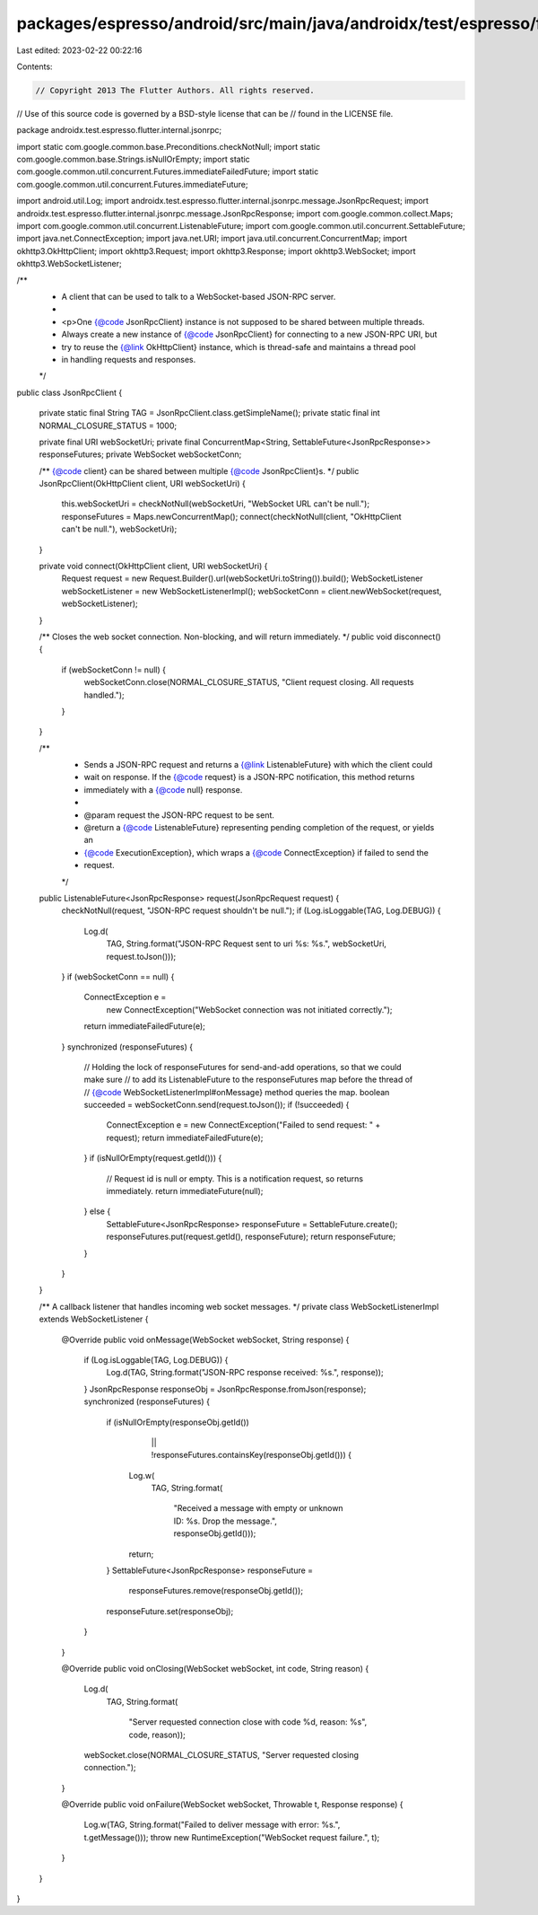 packages/espresso/android/src/main/java/androidx/test/espresso/flutter/internal/jsonrpc/JsonRpcClient.java
==========================================================================================================

Last edited: 2023-02-22 00:22:16

Contents:

.. code-block:: java

    // Copyright 2013 The Flutter Authors. All rights reserved.
// Use of this source code is governed by a BSD-style license that can be
// found in the LICENSE file.

package androidx.test.espresso.flutter.internal.jsonrpc;

import static com.google.common.base.Preconditions.checkNotNull;
import static com.google.common.base.Strings.isNullOrEmpty;
import static com.google.common.util.concurrent.Futures.immediateFailedFuture;
import static com.google.common.util.concurrent.Futures.immediateFuture;

import android.util.Log;
import androidx.test.espresso.flutter.internal.jsonrpc.message.JsonRpcRequest;
import androidx.test.espresso.flutter.internal.jsonrpc.message.JsonRpcResponse;
import com.google.common.collect.Maps;
import com.google.common.util.concurrent.ListenableFuture;
import com.google.common.util.concurrent.SettableFuture;
import java.net.ConnectException;
import java.net.URI;
import java.util.concurrent.ConcurrentMap;
import okhttp3.OkHttpClient;
import okhttp3.Request;
import okhttp3.Response;
import okhttp3.WebSocket;
import okhttp3.WebSocketListener;

/**
 * A client that can be used to talk to a WebSocket-based JSON-RPC server.
 *
 * <p>One {@code JsonRpcClient} instance is not supposed to be shared between multiple threads.
 * Always create a new instance of {@code JsonRpcClient} for connecting to a new JSON-RPC URI, but
 * try to reuse the {@link OkHttpClient} instance, which is thread-safe and maintains a thread pool
 * in handling requests and responses.
 */
public class JsonRpcClient {

  private static final String TAG = JsonRpcClient.class.getSimpleName();
  private static final int NORMAL_CLOSURE_STATUS = 1000;

  private final URI webSocketUri;
  private final ConcurrentMap<String, SettableFuture<JsonRpcResponse>> responseFutures;
  private WebSocket webSocketConn;

  /** {@code client} can be shared between multiple {@code JsonRpcClient}s. */
  public JsonRpcClient(OkHttpClient client, URI webSocketUri) {
    this.webSocketUri = checkNotNull(webSocketUri, "WebSocket URL can't be null.");
    responseFutures = Maps.newConcurrentMap();
    connect(checkNotNull(client, "OkHttpClient can't be null."), webSocketUri);
  }

  private void connect(OkHttpClient client, URI webSocketUri) {
    Request request = new Request.Builder().url(webSocketUri.toString()).build();
    WebSocketListener webSocketListener = new WebSocketListenerImpl();
    webSocketConn = client.newWebSocket(request, webSocketListener);
  }

  /** Closes the web socket connection. Non-blocking, and will return immediately. */
  public void disconnect() {
    if (webSocketConn != null) {
      webSocketConn.close(NORMAL_CLOSURE_STATUS, "Client request closing. All requests handled.");
    }
  }

  /**
   * Sends a JSON-RPC request and returns a {@link ListenableFuture} with which the client could
   * wait on response. If the {@code request} is a JSON-RPC notification, this method returns
   * immediately with a {@code null} response.
   *
   * @param request the JSON-RPC request to be sent.
   * @return a {@code ListenableFuture} representing pending completion of the request, or yields an
   *     {@code ExecutionException}, which wraps a {@code ConnectException} if failed to send the
   *     request.
   */
  public ListenableFuture<JsonRpcResponse> request(JsonRpcRequest request) {
    checkNotNull(request, "JSON-RPC request shouldn't be null.");
    if (Log.isLoggable(TAG, Log.DEBUG)) {
      Log.d(
          TAG,
          String.format("JSON-RPC Request sent to uri %s: %s.", webSocketUri, request.toJson()));
    }
    if (webSocketConn == null) {
      ConnectException e =
          new ConnectException("WebSocket connection was not initiated correctly.");
      return immediateFailedFuture(e);
    }
    synchronized (responseFutures) {
      // Holding the lock of responseFutures for send-and-add operations, so that we could make sure
      // to add its ListenableFuture to the responseFutures map before the thread of
      // {@code WebSocketListenerImpl#onMessage} method queries the map.
      boolean succeeded = webSocketConn.send(request.toJson());
      if (!succeeded) {
        ConnectException e = new ConnectException("Failed to send request: " + request);
        return immediateFailedFuture(e);
      }
      if (isNullOrEmpty(request.getId())) {
        // Request id is null or empty. This is a notification request, so returns immediately.
        return immediateFuture(null);
      } else {
        SettableFuture<JsonRpcResponse> responseFuture = SettableFuture.create();
        responseFutures.put(request.getId(), responseFuture);
        return responseFuture;
      }
    }
  }

  /** A callback listener that handles incoming web socket messages. */
  private class WebSocketListenerImpl extends WebSocketListener {
    @Override
    public void onMessage(WebSocket webSocket, String response) {
      if (Log.isLoggable(TAG, Log.DEBUG)) {
        Log.d(TAG, String.format("JSON-RPC response received: %s.", response));
      }
      JsonRpcResponse responseObj = JsonRpcResponse.fromJson(response);
      synchronized (responseFutures) {
        if (isNullOrEmpty(responseObj.getId())
            || !responseFutures.containsKey(responseObj.getId())) {
          Log.w(
              TAG,
              String.format(
                  "Received a message with empty or unknown ID: %s. Drop the message.",
                  responseObj.getId()));
          return;
        }
        SettableFuture<JsonRpcResponse> responseFuture =
            responseFutures.remove(responseObj.getId());
        responseFuture.set(responseObj);
      }
    }

    @Override
    public void onClosing(WebSocket webSocket, int code, String reason) {
      Log.d(
          TAG,
          String.format(
              "Server requested connection close with code %d, reason: %s", code, reason));
      webSocket.close(NORMAL_CLOSURE_STATUS, "Server requested closing connection.");
    }

    @Override
    public void onFailure(WebSocket webSocket, Throwable t, Response response) {
      Log.w(TAG, String.format("Failed to deliver message with error: %s.", t.getMessage()));
      throw new RuntimeException("WebSocket request failure.", t);
    }
  }
}


